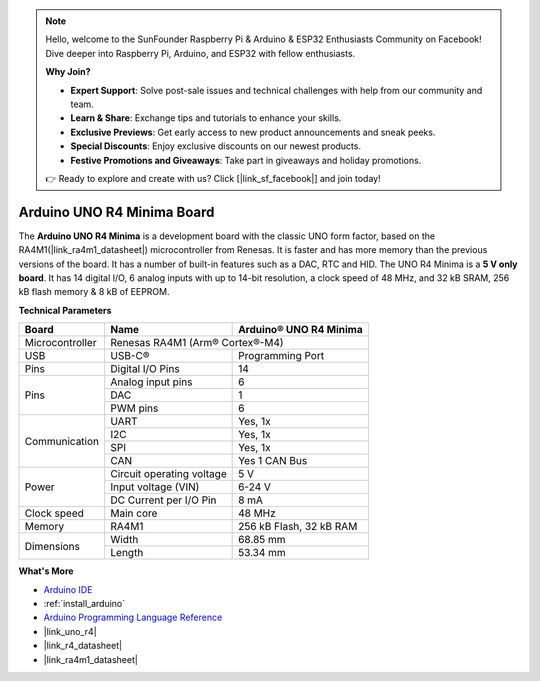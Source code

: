 .. note::

    Hello, welcome to the SunFounder Raspberry Pi & Arduino & ESP32 Enthusiasts Community on Facebook! Dive deeper into Raspberry Pi, Arduino, and ESP32 with fellow enthusiasts.

    **Why Join?**

    - **Expert Support**: Solve post-sale issues and technical challenges with help from our community and team.
    - **Learn & Share**: Exchange tips and tutorials to enhance your skills.
    - **Exclusive Previews**: Get early access to new product announcements and sneak peeks.
    - **Special Discounts**: Enjoy exclusive discounts on our newest products.
    - **Festive Promotions and Giveaways**: Take part in giveaways and holiday promotions.

    👉 Ready to explore and create with us? Click [|link_sf_facebook|] and join today!

.. _cpn_uno:

Arduino UNO R4 Minima Board
===========================

.. image:: img/36_uno_r4.webp
    :width: 600
    :align: center


The **Arduino UNO R4 Minima** is a development board with the classic UNO form factor, based on the RA4M1(|link_ra4m1_datasheet|) microcontroller from Renesas. It is faster and has more memory than the previous versions of the board. It has a number of built-in features such as a DAC, RTC and HID. The UNO R4 Minima is a **5 V only board**. It has 14 digital I/O, 6 analog inputs with up to 14-bit resolution, a clock speed of 48 MHz, and 32 kB SRAM, 256 kB flash memory & 8 kB of EEPROM.

**Technical Parameters**

+-----------------+---------------------------+-------------------------+
| Board           | Name                      | Arduino® UNO R4 Minima  |
+=================+===========================+=========================+
| Microcontroller | Renesas RA4M1 (Arm® Cortex®-M4)                     |
+-----------------+---------------------------+-------------------------+
| USB             | USB-C®                    | Programming Port        |
+-----------------+---------------------------+-------------------------+
| Pins            | Digital I/O Pins          | 14                      |
+-----------------+---------------------------+-------------------------+
| Pins            | Analog input pins         | 6                       |
|                 +---------------------------+-------------------------+
|                 | DAC                       | 1                       |
|                 +---------------------------+-------------------------+
|                 | PWM pins                  | 6                       |
+-----------------+---------------------------+-------------------------+
| Communication   | UART                      | Yes, 1x                 |
|                 +---------------------------+-------------------------+
|                 | I2C                       | Yes, 1x                 |
|                 +---------------------------+-------------------------+
|                 | SPI                       | Yes, 1x                 |
|                 +---------------------------+-------------------------+
|                 | CAN                       | Yes 1 CAN Bus           |
+-----------------+---------------------------+-------------------------+
| Power           | Circuit operating voltage | 5 V                     |
|                 +---------------------------+-------------------------+
|                 | Input voltage (VIN)       | 6-24 V                  |
|                 +---------------------------+-------------------------+
|                 | DC Current per I/O Pin    | 8 mA                    |
+-----------------+---------------------------+-------------------------+
| Clock speed     | Main core                 | 48 MHz                  |
+-----------------+---------------------------+-------------------------+
| Memory          | RA4M1                     | 256 kB Flash, 32 kB RAM |
+-----------------+---------------------------+-------------------------+
| Dimensions      | Width                     | 68.85 mm                |
|                 +---------------------------+-------------------------+
|                 | Length                    | 53.34 mm                |
+-----------------+---------------------------+-------------------------+


**What's More**

* `Arduino IDE <https://www.arduino.cc/en/software>`_
* :ref:`install_arduino`
* `Arduino Programming Language Reference <https://www.arduino.cc/reference/en/>`_
* |link_uno_r4|
* |link_r4_datasheet| 
* |link_ra4m1_datasheet|

